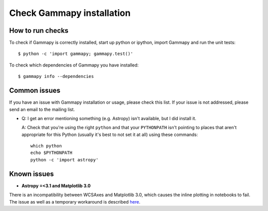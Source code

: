 .. _install-check:

Check Gammapy installation
==========================

How to run checks
-----------------

To check if Gammapy is correctly installed, start up python or ipython, import
Gammapy and run the unit tests::

    $ python -c 'import gammapy; gammapy.test()'

To check which dependencies of Gammapy you have installed::

    $ gammapy info --dependencies

.. _install-issues:

Common issues
-------------

If you have an issue with Gammapy installation or usage, please check this list.
If your issue is not addressed, please send an email to the mailing list.

- Q: I get an error mentioning something (e.g. Astropy) isn't available,
  but I did install it.

  A: Check that you're using the right ``python`` and that your
  ``PYTHONPATH`` isn't pointing to places that aren't appropriate
  for this Python (usually it's best to not set it at all)
  using these commands::

      which python
      echo $PYTHONPATH
      python -c 'import astropy'


Known issues
------------

- **Astropy =<3.1 and Matplotlib 3.0**

There is an incompatibility between WCSAxes and Matplotlib 3.0, which causes
the inline plotting in notebooks to fail. The issue as well as a temporary workaround is
described `here <https://github.com/gammapy/gammapy/issues/1843#issuecomment-435909533>`__.

